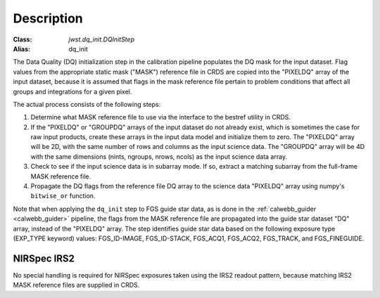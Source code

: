 Description
============

:Class: `jwst.dq_init.DQInitStep`
:Alias: dq_init

The Data Quality (DQ) initialization step in the calibration pipeline
populates the DQ mask for the input dataset. Flag values from the
appropriate static mask ("MASK") reference file in CRDS are copied into the
"PIXELDQ" array of the input dataset, because it is assumed that flags in the
mask reference file pertain to problem conditions that affect all groups and
integrations for a given pixel.

The actual process consists of the following steps:

#. Determine what MASK reference file to use via the interface to the bestref
   utility in CRDS.

#. If the "PIXELDQ" or "GROUPDQ" arrays of the input dataset do not already exist,
   which is sometimes the case for raw input products, create these arrays in
   the input data model and initialize them to zero. The "PIXELDQ" array will be
   2D, with the same number of rows and columns as the input science data.
   The "GROUPDQ" array will be 4D with the same dimensions (nints, ngroups,
   nrows, ncols) as the input science data array.

#. Check to see if the input science data is in subarray mode. If so, extract a
   matching subarray from the full-frame MASK reference file.

#. Propagate the DQ flags from the reference file DQ array to the science data "PIXELDQ"
   array using numpy's ``bitwise_or`` function.

Note that when applying the ``dq_init`` step to FGS guide star data, as is done in
the :ref:`calwebb_guider <calwebb_guider>` pipeline, the flags from the MASK reference
file are propagated into the guide star dataset "DQ" array, instead of the "PIXELDQ" array.
The step identifies guide star data based on the following exposure type (EXP_TYPE keyword) values:
FGS_ID-IMAGE, FGS_ID-STACK, FGS_ACQ1, FGS_ACQ2, FGS_TRACK, and FGS_FINEGUIDE.

NIRSpec IRS2
------------
No special handling is required for NIRSpec exposures taken using the IRS2
readout pattern, because matching IRS2 MASK reference files are supplied in CRDS.
